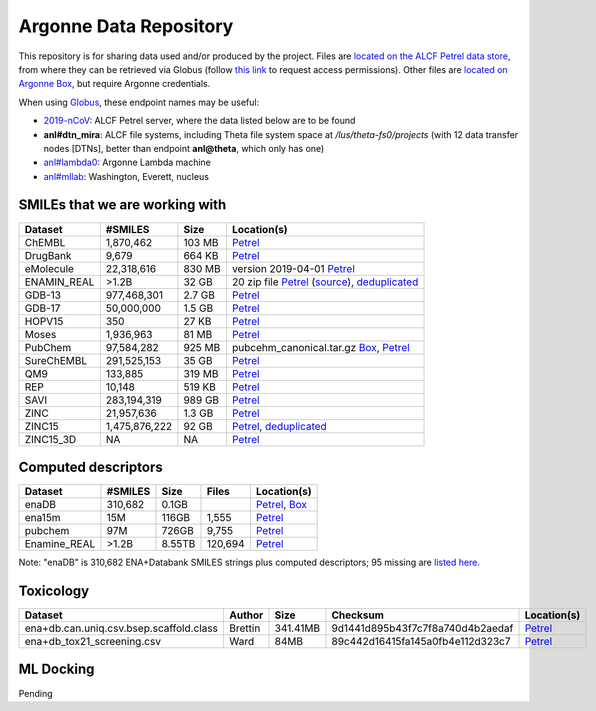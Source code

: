 .. 2019-nCoV Data documentation master file, created by
   sphinx-quickstart on Sat Mar  7 16:44:25 2020.
   You can adapt this file completely to your liking, but it should at least
   contain the root `toctree` directive.

Argonne Data Repository
============================================

This repository is for sharing data used and/or produced by the project. Files are `located on the ALCF Petrel data store <https://app.globus.org/file-manager?origin_id=a386b552-6086-11ea-9688-0e56c063f437&origin_path=%2F>`_, from where they can be retrieved via Globus (follow `this link <https://app.globus.org/groups/ebcae90a-60c9-11ea-a443-0a990c2810ad/about>`_ to request access permissions). Other files are `located on Argonne Box <https://anl.app.box.com/folder/105432421864>`_, but require Argonne credentials.

When using `Globus <https://app.globus.org>`_, these endpoint names may be useful:

* `2019-nCoV <https://app.globus.org/file-manager?origin_id=a386b552-6086-11ea-9688-0e56c063f437&origin_path=%2F>`_: ALCF Petrel server, where the data listed below are to be found
* **anl#dtn_mira**: ALCF file systems, including Theta file system space at `/lus/theta-fs0/projects` (with 12 data transfer nodes [DTNs], better than endpoint **anl@theta**, which only has one)
* `anl#lambda0 <https://app.globus.org/file-manager?origin_id=8715e4f0-1d34-11ea-9705-021304b0cca7&origin_path=%2Flambda_stor%2Fdata%2F>`_: Argonne Lambda machine
* `anl#mllab <https://app.globus.org/file-manager?origin_id=2535d252-21ac-11e8-b75c-0ac6873fc732&origin_path=%2F~%2F>`_: Washington, Everett, nucleus

SMILEs that we are working with
-------------------------------


=========== ============= ====== ===========
Dataset     #SMILES       Size   Location(s)
=========== ============= ====== ===========
ChEMBL      1,870,462     103 MB `Petrel <https://app.globus.org/file-manager?origin_id=a386b552-6086-11ea-9688-0e56c063f437&origin_path=%2Fdatabases%2FChEMBL%2F>`_
DrugBank    9,679         664 KB `Petrel <https://app.globus.org/file-manager?origin_id=a386b552-6086-11ea-9688-0e56c063f437&origin_path=%2Fdatabases%2FDrugBank%2F>`_
eMolecule   22,318,616    830 MB version 2019-04-01 `Petrel <https://app.globus.org/file-manager?origin_id=a386b552-6086-11ea-9688-0e56c063f437&origin_path=%2Fdatabases%2FeMolecules%2F>`_
ENAMIN_REAL >1.2B         32 GB  20 zip file `Petrel <https://app.globus.org/file-manager?origin_id=a386b552-6086-11ea-9688-0e56c063f437&origin_path=%2Fdatabases%2FENAMIN_REAL%2F>`_ (`source <https://enamine.net/library-synthesis/real-compounds/real-database>`_), `deduplicated <https://app.globus.org/file-manager?destination_id=a386b552-6086-11ea-9688-0e56c063f437&destination_path=%2Fdatabases%2FENAMIN_REAL%2F>`_
GDB-13      977,468,301   2.7 GB `Petrel <https://app.globus.org/file-manager?origin_id=a386b552-6086-11ea-9688-0e56c063f437&origin_path=%2Fdatabases%2FGDB-13%2F>`_
GDB-17      50,000,000    1.5 GB `Petrel <https://app.globus.org/file-manager?origin_id=a386b552-6086-11ea-9688-0e56c063f437&origin_path=%2Fdatabases%2FGDB-17%2F>`_
HOPV15      350           27 KB  `Petrel <https://2019-ncov.e.globus.org/databases/HOPV15/smiles.txt>`_
Moses       1,936,963     81 MB  `Petrel <https://2019-ncov.e.globus.org/databases/Moses/dataset_v1.csv>`_
PubChem     97,584,282    925 MB pubcehm_canonical.tar.gz `Box <https://anl.app.box.com/file/631539842091>`_, `Petrel <https://app.globus.org/file-manager?origin_id=a386b552-6086-11ea-9688-0e56c063f437&origin_path=%2Fdata%2Fsmiles>`_
SureChEMBL  291,525,153   35 GB  `Petrel <https://app.globus.org/file-manager?origin_id=a386b552-6086-11ea-9688-0e56c063f437&origin_path=%2Fdatabases%2FSureChEMBL%2F>`_
QM9         133,885       319 MB `Petrel <https://2019-ncov.e.globus.org/databases/QM9/dsgdb9nsd.xyz.tar>`_
REP         10,148        519 KB `Petrel <https://2019-ncov.e.globus.org/databases/REP/smiles.txt>`_
SAVI        283,194,319   989 GB `Petrel <https://app.globus.org/file-manager?origin_id=a386b552-6086-11ea-9688-0e56c063f437&origin_path=%2Fdatabases%2FSAVI%2F>`_
ZINC        21,957,636    1.3 GB `Petrel <https://2019-ncov.e.globus.org/databases/ZINC/index.html>`_
ZINC15      1,475,876,222 92 GB  `Petrel <https://app.globus.org/file-manager?origin_id=a386b552-6086-11ea-9688-0e56c063f437&origin_path=%2Fdatabases%2FZINC15%2F>`_, `deduplicated <https://app.globus.org/file-manager?destination_id=a386b552-6086-11ea-9688-0e56c063f437&destination_path=%2Fdatabases%2FZINC15%2F>`_
ZINC15_3D   NA            NA     `Petrel <https://app.globus.org/file-manager?origin_id=a386b552-6086-11ea-9688-0e56c063f437&origin_path=%2Fdatabases%2FZINC15_3D%2F>`_
=========== ============= ====== ===========

Computed descriptors
--------------------

============ ======== ============ ======== ============
Dataset      #SMILES  Size         Files    Location(s) 
============ ======== ============ ======== ============
enaDB        310,682  0.1GB                 `Petrel <https://app.globus.org/file-manager?origin_id=a386b552-6086-11ea-9688-0e56c063f437&origin_path=%2Fdata%2Fdescriptors%2Fena15m_descriptors%2F>`_, `Box <https://anl.app.box.com/file/630951461406>`_
ena15m       15M      116GB        1,555    `Petrel <https://app.globus.org/file-manager?origin_id=a386b552-6086-11ea-9688-0e56c063f437&origin_path=%2Fdata%2Fdescriptors%2Fena15m_descriptors%2F>`_
pubchem      97M      726GB        9,755    `Petrel <https://app.globus.org/file-manager?origin_id=a386b552-6086-11ea-9688-0e56c063f437&origin_path=%2Fdata%2Fdescriptors%2Fpubchem128_descriptors%2F>`_
Enamine_REAL >1.2B    8.55TB       120,694  `Petrel <https://app.globus.org/file-manager?origin_id=a386b552-6086-11ea-9688-0e56c063f437&origin_path=%2Fdata%2Fdescriptors%2FEnamine_Real_Descriptors%2F>`_
============ ======== ============ ======== ============

Note: "enaDB" is 310,682 ENA+Databank SMILES strings plus computed descriptors; 95 missing are `listed here <https://app.globus.org/file-manager?origin_id=a386b552-6086-11ea-9688-0e56c063f437&origin_path=%2Fdata%2F>`_.

Toxicology
----------
============================================ =========== =========== ================================= =============
Dataset                                      Author      Size        Checksum                          Location(s) 
============================================ =========== =========== ================================= =============
ena+db.can.uniq.csv.bsep.scaffold.class      Brettin     341.41MB    9d1441d895b43f7c7f8a740d4b2aedaf  `Petrel <https://app.globus.org/file-manager?origin_id=a386b552-6086-11ea-9688-0e56c063f437&origin_path=%2Fdata%2Ftoxicology%2F>`_  
ena+db_tox21_screening.csv                   Ward        84MB        89c442d16415fa145a0fb4e112d323c7  `Petrel <https://app.globus.org/file-manager?origin_id=a386b552-6086-11ea-9688-0e56c063f437&origin_path=%2Fdata%2Ftoxicology%2Ftox21-screen-results%2F>`_  
============================================ =========== =========== ================================= =============


ML Docking
-----------

Pending

